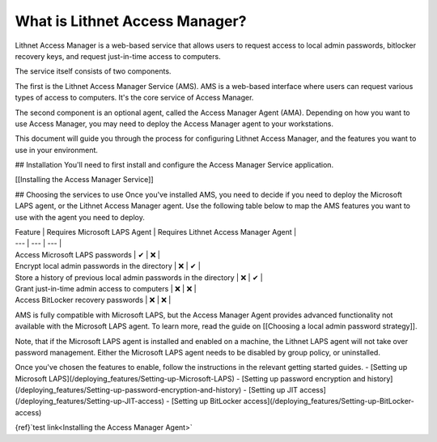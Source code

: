 What is Lithnet Access Manager?
####################################
Lithnet Access Manager is a web-based service that allows users to request access to local admin passwords, bitlocker recovery keys, and request just-in-time access to computers. 

The service itself consists of two components.

The first is the Lithnet Access Manager Service (AMS). AMS is a web-based interface where users can request various types of access to computers. It's the core service of Access Manager.

The second component is an optional agent, called the Access Manager Agent (AMA). Depending on how you want to use Access Manager, you may need to deploy the Access Manager agent to your workstations. 

This document will guide you through the process for configuring Lithnet Access Manager, and the features you want to use in your environment.

## Installation
You'll need to first install and configure the Access Manager Service application. 

[[Installing the Access Manager Service]]

## Choosing the services to use
Once you've installed AMS, you need to decide if you need to deploy the Microsoft LAPS agent, or the Lithnet Access Manager agent. Use the following table below to map the AMS features you want to use with the agent you need to deploy.

| Feature | Requires Microsoft LAPS Agent | Requires Lithnet Access Manager Agent |
| --- | --- | --- |
| Access Microsoft LAPS passwords | ✔ | ❌ |
| Encrypt local admin passwords in the directory | ❌ | ✔ |
| Store a history of previous local admin passwords in the directory | ❌ | ✔ |
| Grant just-in-time admin access to computers | ❌ | ❌ |
| Access BitLocker recovery passwords | ❌ | ❌ |

AMS is fully compatible with Microsoft LAPS, but the Access Manager Agent provides advanced functionality not available with the Microsoft LAPS agent. To learn more, read the guide on [[Choosing a local admin password strategy]]. 

Note, that if the Microsoft LAPS agent is installed and enabled on a machine, the Lithnet LAPS agent will not take over password management. Either the Microsoft LAPS agent needs to be disabled by group policy, or uninstalled.

Once you've chosen the features to enable, follow the instructions in the relevant getting started guides.
- [Setting up Microsoft LAPS](/deploying_features/Setting-up-Microsoft-LAPS)
- [Setting up password encryption and history](/deploying_features/Setting-up-password-encryption-and-history)
- [Setting up JIT access](/deploying_features/Setting-up-JIT-access)
- [Setting up BitLocker access](/deploying_features/Setting-up-BitLocker-access)

{ref}`test link<Installing the Access Manager Agent>`